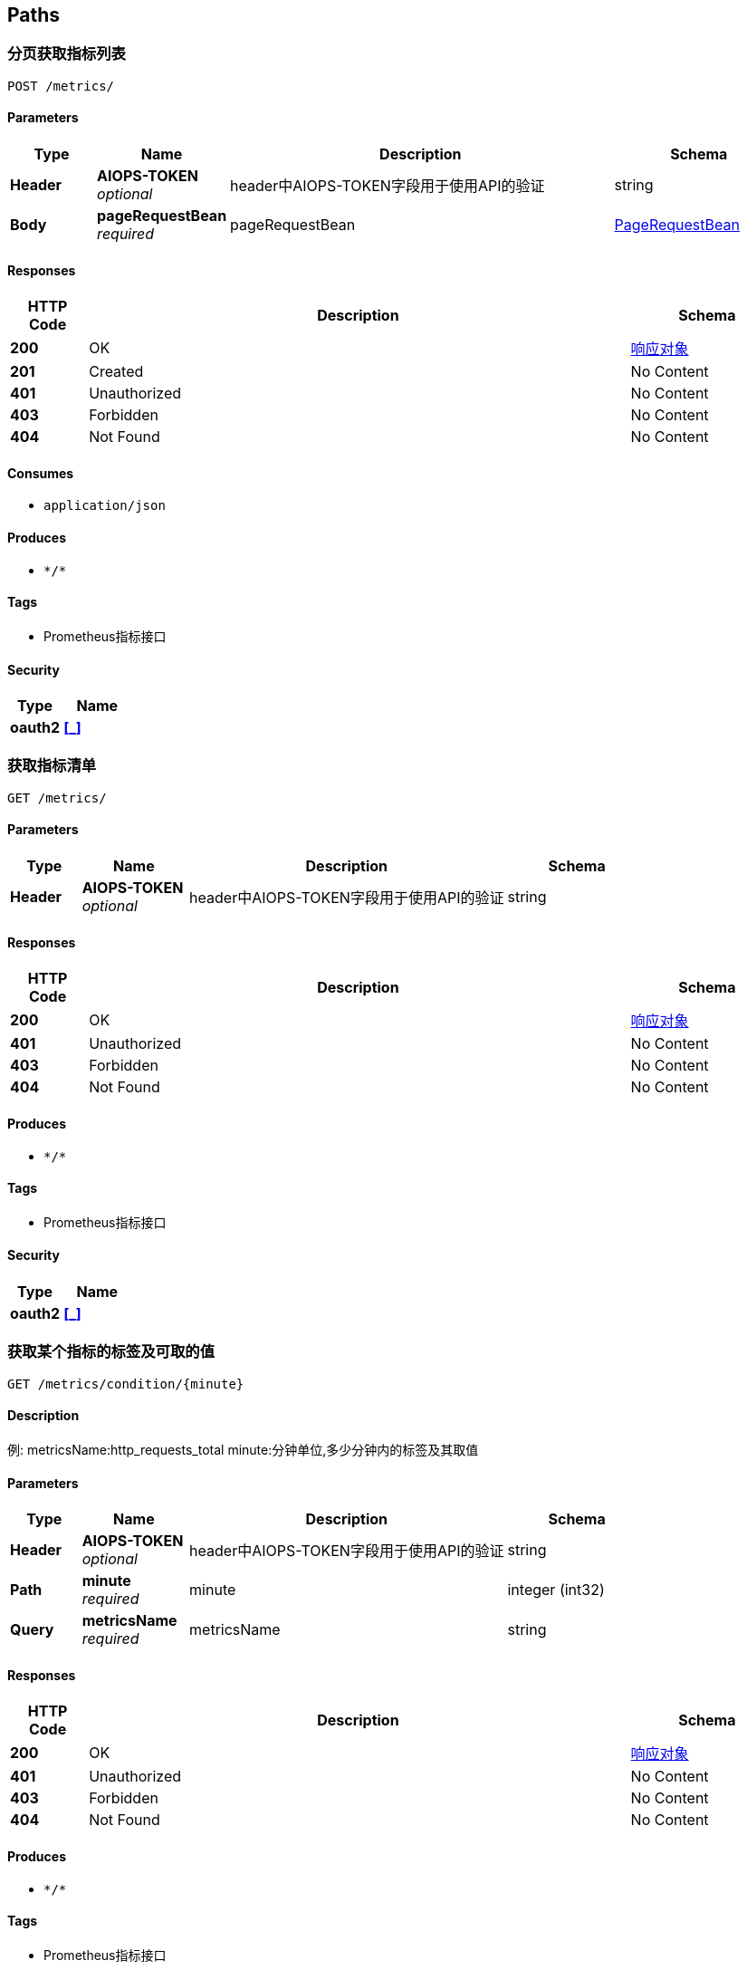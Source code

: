 
[[_paths]]
== Paths

[[_getsusingpost]]
=== 分页获取指标列表
....
POST /metrics/
....


==== Parameters

[options="header", cols=".^2a,.^3a,.^9a,.^4a"]
|===
|Type|Name|Description|Schema
|**Header**|**AIOPS-TOKEN** +
__optional__|header中AIOPS-TOKEN字段用于使用API的验证|string
|**Body**|**pageRequestBean** +
__required__|pageRequestBean|<<_pagerequestbean,PageRequestBean>>
|===


==== Responses

[options="header", cols=".^2a,.^14a,.^4a"]
|===
|HTTP Code|Description|Schema
|**200**|OK|<<_246f1981a75c0819c9d3ee36d02f088f,响应对象>>
|**201**|Created|No Content
|**401**|Unauthorized|No Content
|**403**|Forbidden|No Content
|**404**|Not Found|No Content
|===


==== Consumes

* `application/json`


==== Produces

* `\*/*`


==== Tags

* Prometheus指标接口


==== Security

[options="header", cols=".^3a,.^4a"]
|===
|Type|Name
|**oauth2**|**<<_,>>**
|===


[[_getsusingget]]
=== 获取指标清单
....
GET /metrics/
....


==== Parameters

[options="header", cols=".^2a,.^3a,.^9a,.^4a"]
|===
|Type|Name|Description|Schema
|**Header**|**AIOPS-TOKEN** +
__optional__|header中AIOPS-TOKEN字段用于使用API的验证|string
|===


==== Responses

[options="header", cols=".^2a,.^14a,.^4a"]
|===
|HTTP Code|Description|Schema
|**200**|OK|<<_246f1981a75c0819c9d3ee36d02f088f,响应对象>>
|**401**|Unauthorized|No Content
|**403**|Forbidden|No Content
|**404**|Not Found|No Content
|===


==== Produces

* `\*/*`


==== Tags

* Prometheus指标接口


==== Security

[options="header", cols=".^3a,.^4a"]
|===
|Type|Name
|**oauth2**|**<<_,>>**
|===


[[_getconditionbymetricsnameusingget]]
=== 获取某个指标的标签及可取的值
....
GET /metrics/condition/{minute}
....


==== Description
例:
metricsName:http_requests_total
minute:分钟单位,多少分钟内的标签及其取值


==== Parameters

[options="header", cols=".^2a,.^3a,.^9a,.^4a"]
|===
|Type|Name|Description|Schema
|**Header**|**AIOPS-TOKEN** +
__optional__|header中AIOPS-TOKEN字段用于使用API的验证|string
|**Path**|**minute** +
__required__|minute|integer (int32)
|**Query**|**metricsName** +
__required__|metricsName|string
|===


==== Responses

[options="header", cols=".^2a,.^14a,.^4a"]
|===
|HTTP Code|Description|Schema
|**200**|OK|<<_246f1981a75c0819c9d3ee36d02f088f,响应对象>>
|**401**|Unauthorized|No Content
|**403**|Forbidden|No Content
|**404**|Not Found|No Content
|===


==== Produces

* `\*/*`


==== Tags

* Prometheus指标接口


==== Security

[options="header", cols=".^3a,.^4a"]
|===
|Type|Name
|**oauth2**|**<<_,>>**
|===


[[_createmetricsusingpost]]
=== 新建或修改指标
....
POST /metrics/create/{type}
....


==== Description
新建时—–type:0不启动定时任务,1启动定时任务
修改时—–type:0不重新启动定时任务,1重新启动定时任务
例： {"id": 1,
 "metricName": "http请求数",
 "teamIds": "11 11",
 "modelIds": "11 13",
 "taskCron": "0/17 * * * * ?",
 "taskId": 32,
 "queryRange": {
 "query": "http_requests_total%s",
 "span": 86400,
 "step": 60,
 "conditions": {
 "instance": "172.16.20.143:3903"
 }


==== Parameters

[options="header", cols=".^2a,.^3a,.^9a,.^4a"]
|===
|Type|Name|Description|Schema
|**Header**|**AIOPS-TOKEN** +
__optional__|header中AIOPS-TOKEN字段用于使用API的验证|string
|**Path**|**type** +
__required__|type|integer (int32)
|**Body**|**metricsInputVo** +
__required__|metricsInputVo|<<_metricsinputvo,MetricsInputVo>>
|===


==== Responses

[options="header", cols=".^2a,.^14a,.^4a"]
|===
|HTTP Code|Description|Schema
|**200**|OK|<<_246f1981a75c0819c9d3ee36d02f088f,响应对象>>
|**201**|Created|No Content
|**401**|Unauthorized|No Content
|**403**|Forbidden|No Content
|**404**|Not Found|No Content
|===


==== Consumes

* `application/json`


==== Produces

* `\*/*`


==== Tags

* Prometheus指标接口


==== Security

[options="header", cols=".^3a,.^4a"]
|===
|Type|Name
|**oauth2**|**<<_,>>**
|===


[[_deleteusingpost]]
=== 批量删除
....
POST /metrics/delete
....


==== Parameters

[options="header", cols=".^2a,.^3a,.^9a,.^4a"]
|===
|Type|Name|Description|Schema
|**Header**|**AIOPS-TOKEN** +
__optional__|header中AIOPS-TOKEN字段用于使用API的验证|string
|**Body**|**requestBean** +
__required__|requestBean|<<_requestbean,RequestBean>>
|===


==== Responses

[options="header", cols=".^2a,.^14a,.^4a"]
|===
|HTTP Code|Description|Schema
|**200**|OK|<<_246f1981a75c0819c9d3ee36d02f088f,响应对象>>
|**201**|Created|No Content
|**401**|Unauthorized|No Content
|**403**|Forbidden|No Content
|**404**|Not Found|No Content
|===


==== Consumes

* `application/json`


==== Produces

* `\*/*`


==== Tags

* Prometheus指标接口


==== Security

[options="header", cols=".^3a,.^4a"]
|===
|Type|Name
|**oauth2**|**<<_,>>**
|===


[[_exportmetiscsvusingpost]]
=== 导出指定时间段指定时间跨度的Metis训练数据
....
POST /metrics/export
....


==== Parameters

[options="header", cols=".^2a,.^3a,.^9a,.^4a"]
|===
|Type|Name|Description|Schema
|**Header**|**AIOPS-TOKEN** +
__optional__|header中AIOPS-TOKEN字段用于使用API的验证|string
|**Body**|**metisCsvInputVo** +
__required__|metisCsvInputVo|<<_metiscsvinputvo,MetisCsvInputVo>>
|===


==== Responses

[options="header", cols=".^2a,.^14a,.^4a"]
|===
|HTTP Code|Description|Schema
|**200**|OK|No Content
|**201**|Created|No Content
|**401**|Unauthorized|No Content
|**403**|Forbidden|No Content
|**404**|Not Found|No Content
|===


==== Consumes

* `application/json`


==== Produces

* `\*/*`


==== Tags

* Prometheus指标接口


==== Security

[options="header", cols=".^3a,.^4a"]
|===
|Type|Name
|**oauth2**|**<<_,>>**
|===


[[_exportmetiscsvtotrainusingpost]]
=== 导出指定时间段指定时间跨度的Metis训练数据并传入metis进行训练
....
POST /metrics/train
....


==== Parameters

[options="header", cols=".^2a,.^3a,.^9a,.^4a"]
|===
|Type|Name|Description|Schema
|**Header**|**AIOPS-TOKEN** +
__optional__|header中AIOPS-TOKEN字段用于使用API的验证|string
|**Body**|**metisCsvInputVo** +
__required__|metisCsvInputVo|<<_metiscsvinputvo,MetisCsvInputVo>>
|===


==== Responses

[options="header", cols=".^2a,.^14a,.^4a"]
|===
|HTTP Code|Description|Schema
|**200**|OK|<<_246f1981a75c0819c9d3ee36d02f088f,响应对象>>
|**201**|Created|No Content
|**401**|Unauthorized|No Content
|**403**|Forbidden|No Content
|**404**|Not Found|No Content
|===


==== Consumes

* `application/json`


==== Produces

* `\*/*`


==== Tags

* Prometheus指标接口


==== Security

[options="header", cols=".^3a,.^4a"]
|===
|Type|Name
|**oauth2**|**<<_,>>**
|===


[[_createusingpost]]
=== 添加、修改或删除Prometheus需要监控的机器服务(instance不可重复)
....
POST /prometheus/config/{type}/{mode}
....


==== Description
instance:实例名;
targets:监控机器ip(例:39.108.106.167:8086);
type:0为设置指标路径为ip:port/metrics的服务—–1为设置ip:port/actuator/prometheus的服务;
mode为0新增或修改已存在的instance—–为1为删除指定instance的配置


==== Parameters

[options="header", cols=".^2a,.^3a,.^9a,.^4a"]
|===
|Type|Name|Description|Schema
|**Header**|**AIOPS-TOKEN** +
__optional__|header中AIOPS-TOKEN字段用于使用API的验证|string
|**Path**|**mode** +
__required__|mode|integer (int32)
|**Path**|**type** +
__required__|type|integer (int32)
|**Body**|**prometheusConfigs** +
__required__|prometheusConfigs|< <<_prometheusconfig,PrometheusConfig>> > array
|===


==== Responses

[options="header", cols=".^2a,.^14a,.^4a"]
|===
|HTTP Code|Description|Schema
|**200**|OK|<<_246f1981a75c0819c9d3ee36d02f088f,响应对象>>
|**201**|Created|No Content
|**401**|Unauthorized|No Content
|**403**|Forbidden|No Content
|**404**|Not Found|No Content
|===


==== Consumes

* `application/json`


==== Produces

* `\*/*`


==== Tags

* Prometheus接口


==== Security

[options="header", cols=".^3a,.^4a"]
|===
|Type|Name
|**oauth2**|**<<_,>>**
|===


[[_createtaskusingpost]]
=== 新建或更新监控定时任务(会重新启动定时任务可用于更改时间粒度)
....
POST /prometheus/create
....


==== Description
task例:{
 taskId: 16,
 type: 0定期拉取数据进行异常检测1定期拉取数据传入metis进行训练,
 taskName: 业务访问量定时任务,
 taskDescription: 业务访问量定时任务,
 taskCron: 0/17 * * * * ?,
 queryMetric: http请求量,
 queryRange: {
 query: http_requests_total%s,
 span: 86400
 step: 60
 conditions: {
 instance: 172.16.20.142:3903
 }
 }
 传id更新不传id新建


==== Parameters

[options="header", cols=".^2a,.^3a,.^9a,.^4a"]
|===
|Type|Name|Description|Schema
|**Header**|**AIOPS-TOKEN** +
__optional__|header中AIOPS-TOKEN字段用于使用API的验证|string
|**Body**|**task** +
__required__|task|<<_taskinputvo,TaskInputVo>>
|===


==== Responses

[options="header", cols=".^2a,.^14a,.^4a"]
|===
|HTTP Code|Description|Schema
|**200**|OK|<<_246f1981a75c0819c9d3ee36d02f088f,响应对象>>
|**201**|Created|No Content
|**401**|Unauthorized|No Content
|**403**|Forbidden|No Content
|**404**|Not Found|No Content
|===


==== Consumes

* `application/json`


==== Produces

* `\*/*`


==== Tags

* Prometheus接口


==== Security

[options="header", cols=".^3a,.^4a"]
|===
|Type|Name
|**oauth2**|**<<_,>>**
|===


[[_stoptaskusingpost]]
=== 删除、停止或禁用监控定时任务
....
POST /prometheus/stop/{type}
....


==== Description
query: 对应数据库表键值如id
queryString: 对应查询值如17
type: 0删除1停止2禁用


==== Parameters

[options="header", cols=".^2a,.^3a,.^9a,.^4a"]
|===
|Type|Name|Description|Schema
|**Header**|**AIOPS-TOKEN** +
__optional__|header中AIOPS-TOKEN字段用于使用API的验证|string
|**Path**|**type** +
__required__|type|integer (int32)
|**Body**|**requestBean** +
__required__|requestBean|<<_requestbean,RequestBean>>
|===


==== Responses

[options="header", cols=".^2a,.^14a,.^4a"]
|===
|HTTP Code|Description|Schema
|**200**|OK|<<_246f1981a75c0819c9d3ee36d02f088f,响应对象>>
|**201**|Created|No Content
|**401**|Unauthorized|No Content
|**403**|Forbidden|No Content
|**404**|Not Found|No Content
|===


==== Consumes

* `application/json`


==== Produces

* `\*/*`


==== Tags

* Prometheus接口


==== Security

[options="header", cols=".^3a,.^4a"]
|===
|Type|Name
|**oauth2**|**<<_,>>**
|===


[[_gettargetsusingget]]
=== 获取公司普罗米修斯监控项
....
GET /prometheus/targets
....


==== Parameters

[options="header", cols=".^2a,.^3a,.^9a,.^4a"]
|===
|Type|Name|Description|Schema
|**Header**|**AIOPS-TOKEN** +
__optional__|header中AIOPS-TOKEN字段用于使用API的验证|string
|===


==== Responses

[options="header", cols=".^2a,.^14a,.^4a"]
|===
|HTTP Code|Description|Schema
|**200**|OK|<<_246f1981a75c0819c9d3ee36d02f088f,响应对象>>
|**401**|Unauthorized|No Content
|**403**|Forbidden|No Content
|**404**|Not Found|No Content
|===


==== Produces

* `\*/*`


==== Tags

* Prometheus接口


==== Security

[options="header", cols=".^3a,.^4a"]
|===
|Type|Name
|**oauth2**|**<<_,>>**
|===


[[_getvaluesusingpost]]
=== 根据指标名、筛选条件、时间间隔和步长获取具体时间端的数据同时判断dateTime时间点是否异常
....
POST /prometheus/values
....


==== Description
metricsName: http_requests_total%s(%s不可省,为存放条件的位置)
dateTime: Unix时间戳(1565045729)
span: 秒钟单位,距date多少秒钟的数据
step: 秒钟单位,步长
conditions: 条件的map(调用condition接口可以获取到可取的值)
返回有效值:
metric:对应指标名
values:相应时刻与对应的值
detectResult:指定date时刻异常检测结果


==== Parameters

[options="header", cols=".^2a,.^3a,.^9a,.^4a"]
|===
|Type|Name|Description|Schema
|**Header**|**AIOPS-TOKEN** +
__optional__|header中AIOPS-TOKEN字段用于使用API的验证|string
|**Body**|**getValuesInput** +
__required__|getValuesInput|<<_getvaluesinput,GetValuesInput>>
|===


==== Responses

[options="header", cols=".^2a,.^14a,.^4a"]
|===
|HTTP Code|Description|Schema
|**200**|OK|<<_246f1981a75c0819c9d3ee36d02f088f,响应对象>>
|**201**|Created|No Content
|**401**|Unauthorized|No Content
|**403**|Forbidden|No Content
|**404**|Not Found|No Content
|===


==== Consumes

* `application/json`


==== Produces

* `\*/*`


==== Tags

* Prometheus接口


==== Security

[options="header", cols=".^3a,.^4a"]
|===
|Type|Name
|**oauth2**|**<<_,>>**
|===



